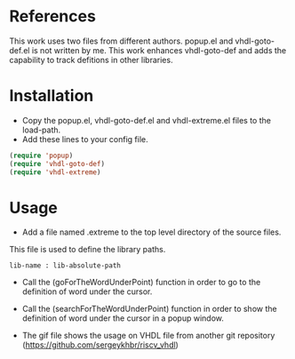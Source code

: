 * References
  :PROPERTIES:
  :ID:       304a75a9-a053-4e38-bee0-d62e34bc5040
  :END:

This work uses two files from different authors. popup.el and vhdl-goto-def.el is not written by me. This work enhances vhdl-goto-def and adds the capability to track defitions in other libraries.

* Installation
  :PROPERTIES:
  :ID:       8bc48c3c-f794-43b6-9912-c53335963338
  :END:

- Copy the popup.el, vhdl-goto-def.el and vhdl-extreme.el files to the load-path.
- Add these lines to your config file.

#+BEGIN_SRC lisp
  (require 'popup)
  (require 'vhdl-goto-def)
  (require 'vhdl-extreme)
#+END_SRC


* Usage
  :PROPERTIES:
  :ID:       ca32502a-e0f4-409b-8c33-49471b938f06
  :END:


- Add a file named .extreme to the top level directory of the source files.
This file is used to define the library paths.
#+BEGIN_SRC 
lib-name : lib-absolute-path
#+END_SRC

- Call the (goForTheWordUnderPoint) function in order to go to the definition of word under the cursor.
- Call the (searchForTheWordUnderPoint) function in order to show the definition of word under the cursor in a popup window.
  
- The gif file shows the usage on VHDL file from another git repository (https://github.com/sergeykhbr/riscv_vhdl)

[[./output.gif]]
